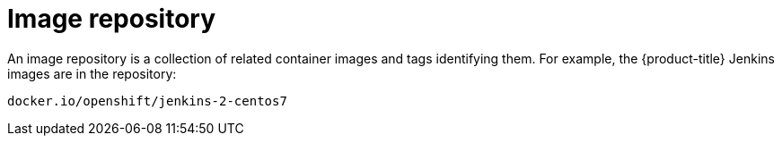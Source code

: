 // Module included in the following assemblies:
// * openshift_images/images-understand.aodc

[id="images-container-repository-about_{context}"]
= Image repository

[role="_abstract"]
An image repository is a collection of related container images and tags identifying them. For example, the {product-title} Jenkins images are in the repository:

----
docker.io/openshift/jenkins-2-centos7
----
